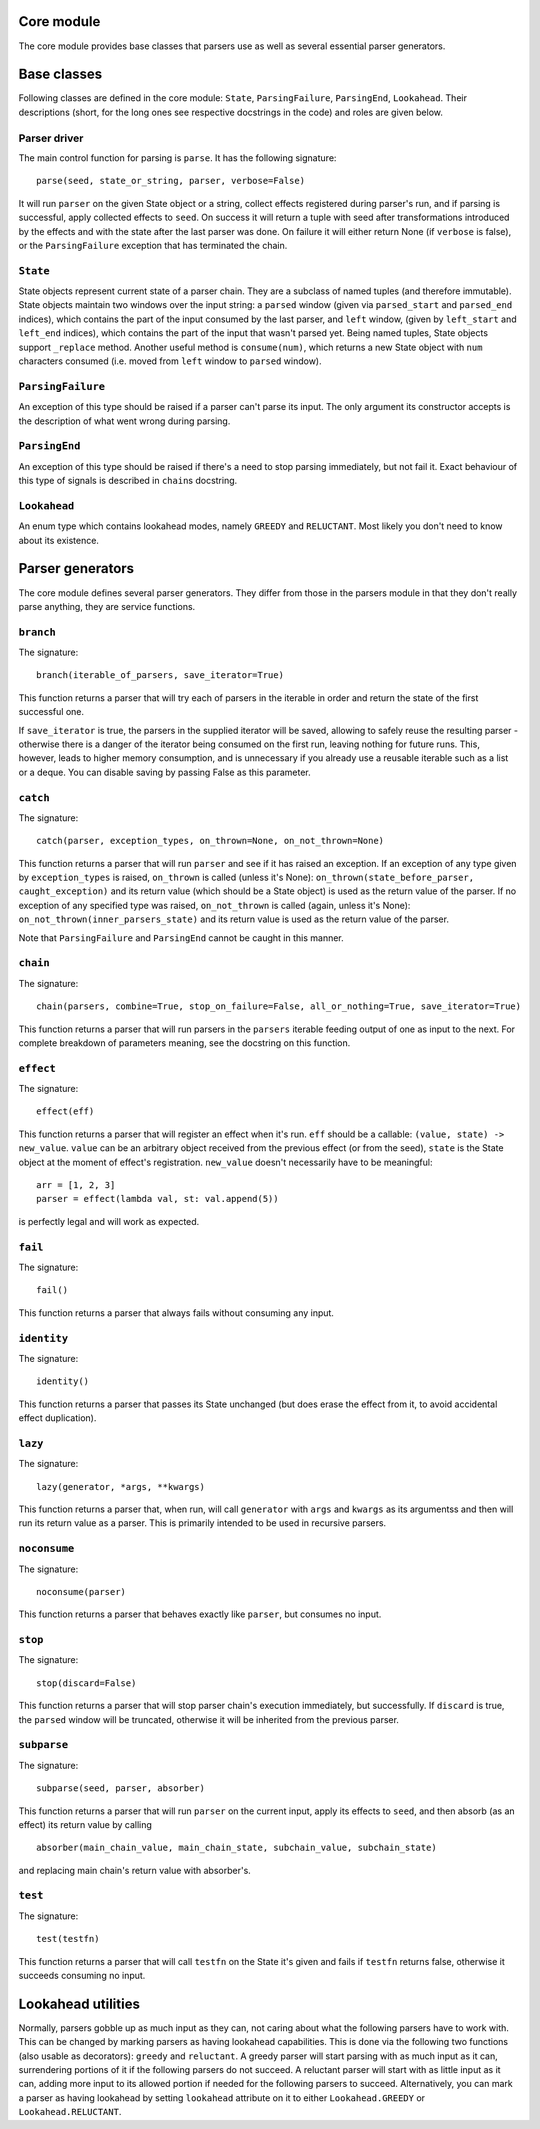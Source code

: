 
Core module
===========

The core module provides base classes that parsers use as well as several
essential parser generators.

Base classes
============

Following classes are defined in the core module: ``State``, ``ParsingFailure``,
``ParsingEnd``, ``Lookahead``. Their descriptions (short, for the long ones see 
respective docstrings in the code) and roles are given below.

Parser driver
-------------

The main control function for parsing is ``parse``. It has the following
signature: ::
        parse(seed, state_or_string, parser, verbose=False)

It will run ``parser`` on the given State object or a string, collect effects
registered during parser's run, and if parsing is successful, apply collected
effects to ``seed``. On success it will return a tuple with seed after
transformations introduced by the effects and with the state after the last
parser was done. On failure it will either return None (if ``verbose`` is false),
or the ``ParsingFailure`` exception that has terminated the chain.

``State``
---------

State objects represent current state of a parser chain. They are a subclass of
named tuples (and therefore immutable). State objects maintain two windows over
the input string: a ``parsed`` window (given via ``parsed_start`` and ``parsed_end``
indices), which contains the part of the input consumed by the last parser, and
``left`` window, (given by ``left_start`` and ``left_end`` indices), which contains
the part of the input that wasn't parsed yet. Being named tuples, State objects
support ``_replace`` method. Another useful method is ``consume(num)``, which
returns a new State object with ``num`` characters consumed (i.e. moved from
``left`` window to ``parsed`` window).

``ParsingFailure``
------------------

An exception of this type should be raised if a parser can't parse its input.
The only argument its constructor accepts is the description of what went wrong
during parsing.

``ParsingEnd``
--------------

An exception of this type should be raised if there's a need to stop parsing
immediately, but not fail it. Exact behaviour of this type of signals is 
described in ``chain``\ s docstring.

``Lookahead``
-------------

An enum type which contains lookahead modes, namely ``GREEDY`` and ``RELUCTANT``.
Most likely you don't need to know about its existence.

Parser generators
=================

The core module defines several parser generators. They differ from those in
the parsers module in that they don't really parse anything, they are service
functions.

``branch``
----------

The signature: ::

        branch(iterable_of_parsers, save_iterator=True)
This function returns a parser that will try each of parsers in the iterable in
order and return the state of the first successful one.

If ``save_iterator`` is true, the parsers in the supplied iterator will be
saved, allowing to safely reuse the resulting parser - otherwise there is a 
danger of the iterator being consumed on the first run, leaving nothing for
future runs. This, however, leads to higher memory consumption, and is
unnecessary if you already use a reusable iterable such as a list or a deque.
You can disable saving by passing False as this parameter.

``catch``
---------

The signature: ::

        catch(parser, exception_types, on_thrown=None, on_not_thrown=None)
This function returns a parser that will run ``parser`` and see if it has raised
an exception. If an exception of any type given by ``exception_types`` is raised,
``on_thrown`` is called (unless it's None):
``on_thrown(state_before_parser, caught_exception)``
and its return value (which should be a State object) is used as the return
value of the parser. If no exception of any specified type was raised, 
``on_not_thrown`` is called (again, unless it's None):
``on_not_thrown(inner_parsers_state)``
and its return value is used as the return value of the parser.

Note that ``ParsingFailure`` and ``ParsingEnd`` cannot be caught in this manner.

``chain``
---------

The signature: ::

        chain(parsers, combine=True, stop_on_failure=False, all_or_nothing=True, save_iterator=True)
This function returns a parser that will run parsers in the ``parsers`` iterable
feeding output of one as input to the next. For complete breakdown of
parameters meaning, see the docstring on this function. 

``effect``
----------

The signature: ::

        effect(eff)
This function returns a parser that will register an effect when it's run.
``eff`` should be a callable:
``(value, state) -> new_value``.
``value`` can be an arbitrary object received from the previous effect (or from
the seed), ``state`` is the State object at the moment of effect's registration.
``new_value`` doesn't necessarily have to be meaningful: ::

        arr = [1, 2, 3]
        parser = effect(lambda val, st: val.append(5))
is perfectly legal and will work as expected.

``fail``
--------

The signature: ::

        fail()
This function returns a parser that always fails without consuming any input.

``identity``
-----------

The signature: ::

        identity()
This function returns a parser that passes its State unchanged (but does erase
the effect from it, to avoid accidental effect duplication).

``lazy``
--------

The signature: ::

        lazy(generator, *args, **kwargs)
This function returns a parser that, when run, will call ``generator`` with
``args`` and ``kwargs`` as its argumentss and then will run its return value as a 
parser. This is primarily intended to be used in recursive parsers.

``noconsume``
-------------

The signature: ::

        noconsume(parser)
This function returns a parser that behaves exactly like ``parser``, but consumes
no input.

``stop``
--------

The signature: ::

        stop(discard=False)
This function returns a parser that will stop parser chain's execution
immediately, but successfully. If ``discard`` is true, the ``parsed`` window will
be truncated, otherwise it will be inherited from the previous parser.

``subparse``
------------

The signature: ::

        subparse(seed, parser, absorber)
This function returns a parser that will run ``parser`` on the current input,
apply its effects to ``seed``, and then absorb (as an effect) its return value by
calling ::

        absorber(main_chain_value, main_chain_state, subchain_value, subchain_state)
and replacing main chain's return value with absorber's.

``test``
--------

The signature: ::

        test(testfn)
This function returns a parser that will call ``testfn`` on the State it's given
and fails if ``testfn`` returns false, otherwise it succeeds consuming no input.

Lookahead utilities
===================

Normally, parsers gobble up as much input as they can, not caring about what
the following parsers have to work with. This can be changed by marking parsers
as having lookahead capabilities. This is done via the following two functions
(also usable as decorators): ``greedy`` and ``reluctant``. A greedy parser will
start parsing with as much input as it can, surrendering portions of it if the 
following parsers do not succeed. A reluctant parser will start with as little
input as it can, adding more input to its allowed portion if needed for the 
following parsers to succeed. Alternatively, you can mark a parser as having
lookahead by setting ``lookahead`` attribute on it to either ``Lookahead.GREEDY``
or ``Lookahead.RELUCTANT``.
